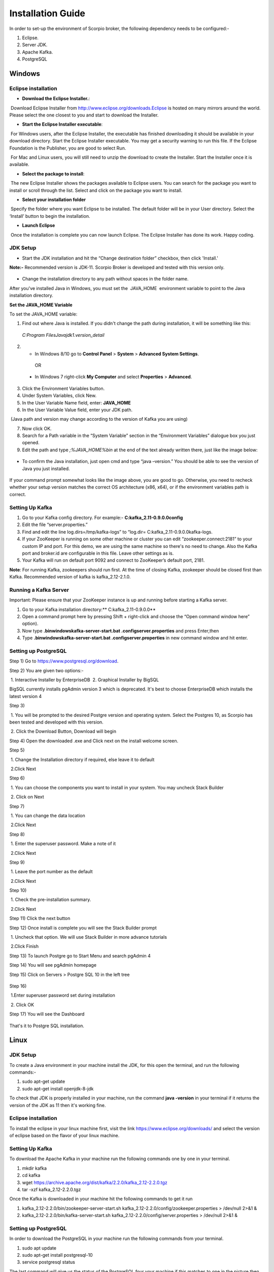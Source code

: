 *****************************************
Installation Guide
*****************************************

In order to set-up the environment of Scorpio broker, the following dependency needs to be configured:-

1. Eclipse.
2. Server JDK.
3. Apache Kafka.
4. PostgreSQL


Windows
*****************************************

Eclipse installation
############################

- **Download the Eclipse Installer.**:

 Download Eclipse Installer from http://www.eclipse.org/downloads.Eclipse is hosted on many mirrors around the world. Please select the one closest to you and start to download the Installer.

- **Start the Eclipse Installer executable**:

 For Windows users, after the Eclipse Installer, the executable has finished downloading it should be available in your download directory. Start the Eclipse Installer executable. You may get a security warning to run this file. If the Eclipse Foundation is the Publisher, you are good to select Run.

 For Mac and Linux users, you will still need to unzip the download to create the Installer. Start the Installer once it is available.

- **Select the package to install**:

 The new Eclipse Installer shows the packages available to Eclipse users. You can search for the package you want to install or scroll through the list. Select and click on the package you want to install.

- **Select your installation folder**

 Specify the folder where you want Eclipse to be installed. The default folder will be in your User directory. Select the ‘Install’ button to begin the installation.

- **Launch Eclipse**

 Once the installation is complete you can now launch Eclipse. The Eclipse Installer has done its work. Happy coding.


JDK Setup
##############

- Start the JDK installation and hit the “Change destination folder” checkbox, then click 'Install.'

**Note:-** Recommended version is JDK-11. Scorpio Broker is developed and tested with this version only.

.. figure:: figures/jdk-1.png

- Change the installation directory to any path without spaces in the folder name.


After you've installed Java in Windows, you must set the  JAVA_HOME  environment variable to point to the Java installation directory.

**Set the JAVA_HOME Variable**

To set the JAVA_HOME variable:

1. Find out where Java is installed. If you didn't change the path during installation, it will be something like this:

 *C:\Program Files\Java\jdk1.version_detail*

2. - In Windows 8/10 go to **Control Panel** > **System** > **Advanced System Settings**.

  OR

 - In Windows 7 right-click **My Computer** and select **Properties** > **Advanced**.

3. Click the Environment Variables button.

4. Under System Variables, click New.

5. In the User Variable Name field, enter: **JAVA_HOME**

6. In the User Variable Value field, enter your JDK  path.

 (Java path and version may change according to the version of Kafka you are using)

7. Now click OK.

8. Search for a Path variable in the “System Variable” section in the “Environment Variables” dialogue box you just opened.

9. Edit the path and type *;%JAVA_HOME%\bin* at the end of the text already written there, just like the image below:

.. figure:: figures/jdk-3.png


- To confirm the Java installation, just open cmd and type “java –version.” You should be able to see the version of Java you just installed.

.. figure:: figures/jdk-4.png

If your command prompt somewhat looks like the image above, you are good to go. Otherwise, you need to recheck whether your setup version matches the correct OS architecture (x86, x64), or if the environment variables path is correct.


Setting Up Kafka
############################

1. Go to your Kafka config directory. For example:- **C:\kafka_2.11-0.9.0.0\config**
2. Edit the file “server.properties.”
3. Find and edit the line log.dirs=/tmp/kafka-logs” to “log.dir= C:\kafka_2.11-0.9.0.0\kafka-logs.
4. If your ZooKeeper is running on some other machine or cluster you can edit “zookeeper.connect:2181” to your custom IP and port. For this demo, we are using the same machine so there's no need to change. Also the Kafka port and broker.id are configurable in this file. Leave other settings as is.
5. Your Kafka will run on default port 9092 and connect to ZooKeeper’s default port, 2181.

**Note**: For running Kafka, zookeepers should run first. At the time of closing Kafka, zookeeper should be closed first than Kafka. Recommended version of kafka is kafka_2.12-2.1.0.


Running a Kafka Server
############################

Important: Please ensure that your ZooKeeper instance is up and running before starting a Kafka server.

1. Go to your Kafka installation directory:** C:\kafka_2.11-0.9.0.0\**
2. Open a command prompt here by pressing Shift + right-click and choose the “Open command window here” option).
3. Now type **.\bin\windows\kafka-server-start.bat .\config\server.properties** and press Enter,then
4. Type **.\bin\windows\kafka-server-start.bat .\config\server.properties** in new command window and hit enter.


Setting up PostgreSQL
############################

Step 1) Go to https://www.postgresql.org/download.


Step 2) You are given two options:-

 1. Interactive Installer by EnterpriseDB
 2. Graphical Installer by BigSQL

BigSQL currently installs pgAdmin version 3 which is deprecated. It's best to choose EnterpriseDB which installs the latest version 4


Step 3)

 1. You will be prompted to the desired Postgre version and operating system. Select the Postgres 10, as Scorpio has been tested and developed with this version.

 2. Click the Download Button, Download will begin

Step 4) Open the downloaded .exe and Click next on the install welcome screen.


Step 5) 

 1. Change the Installation directory if required, else leave it to default

 2.Click Next


Step 6)

 1. You can choose the components you want to install in your system. You may uncheck Stack Builder

 2. Click on Next


Step 7)

 1. You can change the data location

 2.Click Next


Step 8)

 1. Enter the superuser password. Make a note of it

 2.Click Next


Step 9)

 1. Leave the port number as the default

 2.Click Next


Step 10)

 1. Check the pre-installation summary.

 2.Click Next

Step 11) Click the next button

Step 12) Once install is complete you will see the Stack Builder prompt

 1. Uncheck that option. We will use Stack Builder in more advance tutorials

 2.Click Finish

Step 13) To launch Postgre go to Start Menu and search pgAdmin 4

Step 14) You will see pgAdmin homepage

Step 15) Click on Servers > Postgre SQL 10 in the left tree

.. figure:: figures/dbconfig-1.png

Step 16)

 1.Enter superuser password set during installation

 2. Click OK

Step 17) You will see the Dashboard

.. figure:: figures/dbconfig-2.png

That's it to Postgre SQL installation.


Linux
*****************************************
JDK Setup
##############
To create a Java environment in your machine install the JDK, for this open the terminal, and run the following commands:-

1. sudo apt-get update

2. sudo apt-get install openjdk-8-jdk

To check that JDK is properly installed in your machine, run the command **java -version** in your terminal if it returns the version of the JDK as 11 then it's working fine.

.. figure:: figures/javaTerminal

Eclipse installation
############################

To install the eclipse in your linux machine first, visit the link https://www.eclipse.org/downloads/ and select the version of eclipse based on the flavor of your linux machine.

Setting Up Kafka
############################

To download the Apache Kafka in your machine run the following commands one by one in your terminal.

1. mkdir kafka
2. cd kafka
3. wget https://archive.apache.org/dist/kafka/2.2.0/kafka_2.12-2.2.0.tgz
4. tar -xzf kafka_2.12-2.2.0.tgz

Once the Kafka is downloaded in your machine hit the following commands to get it run

1. kafka_2.12-2.2.0/bin/zookeeper-server-start.sh kafka_2.12-2.2.0/config/zookeeper.properties > /dev/null 2>&1 &
2. kafka_2.12-2.2.0/bin/kafka-server-start.sh kafka_2.12-2.2.0/config/server.properties > /dev/null 2>&1 &

Setting up PostgreSQL
############################
In order to download the PostgreSQL in your machine run the following commands from your terminal.

1. sudo apt update
2. sudo apt-get install postgresql-10
3. service postgresql status

The last command will give us the status of the PostgreSQL four your machine if this matches to 
one in the picture then everything is properly installed else re-run the commands.
.. figure:: figures/postgresTerminal

Once PostgreSQL is successfully installed in your machine create the database **ngb** and change its role by running the following commands:

1.	psql -U postgres -c "create database ngb;"
2.	psql -U postgres -c "create user ngb with password 'ngb';"
3.	psql -U postgres -c "alter database ngb owner to ngb;"
4.	psql -U postgres -c "grant all privileges on database ngb to ngb;"
5.	psql -U postgres -c "alter role ngb superuser;"
6.	sudo apt install postgresql-10-postgis-2.4
7.	sudo apt install postgresql-10-postgis-scripts
8.	sudo -u postgres psql -U postgres -c "create extension postgis;

After this your PostgreSql is ready to use for Scorpio Boker.
